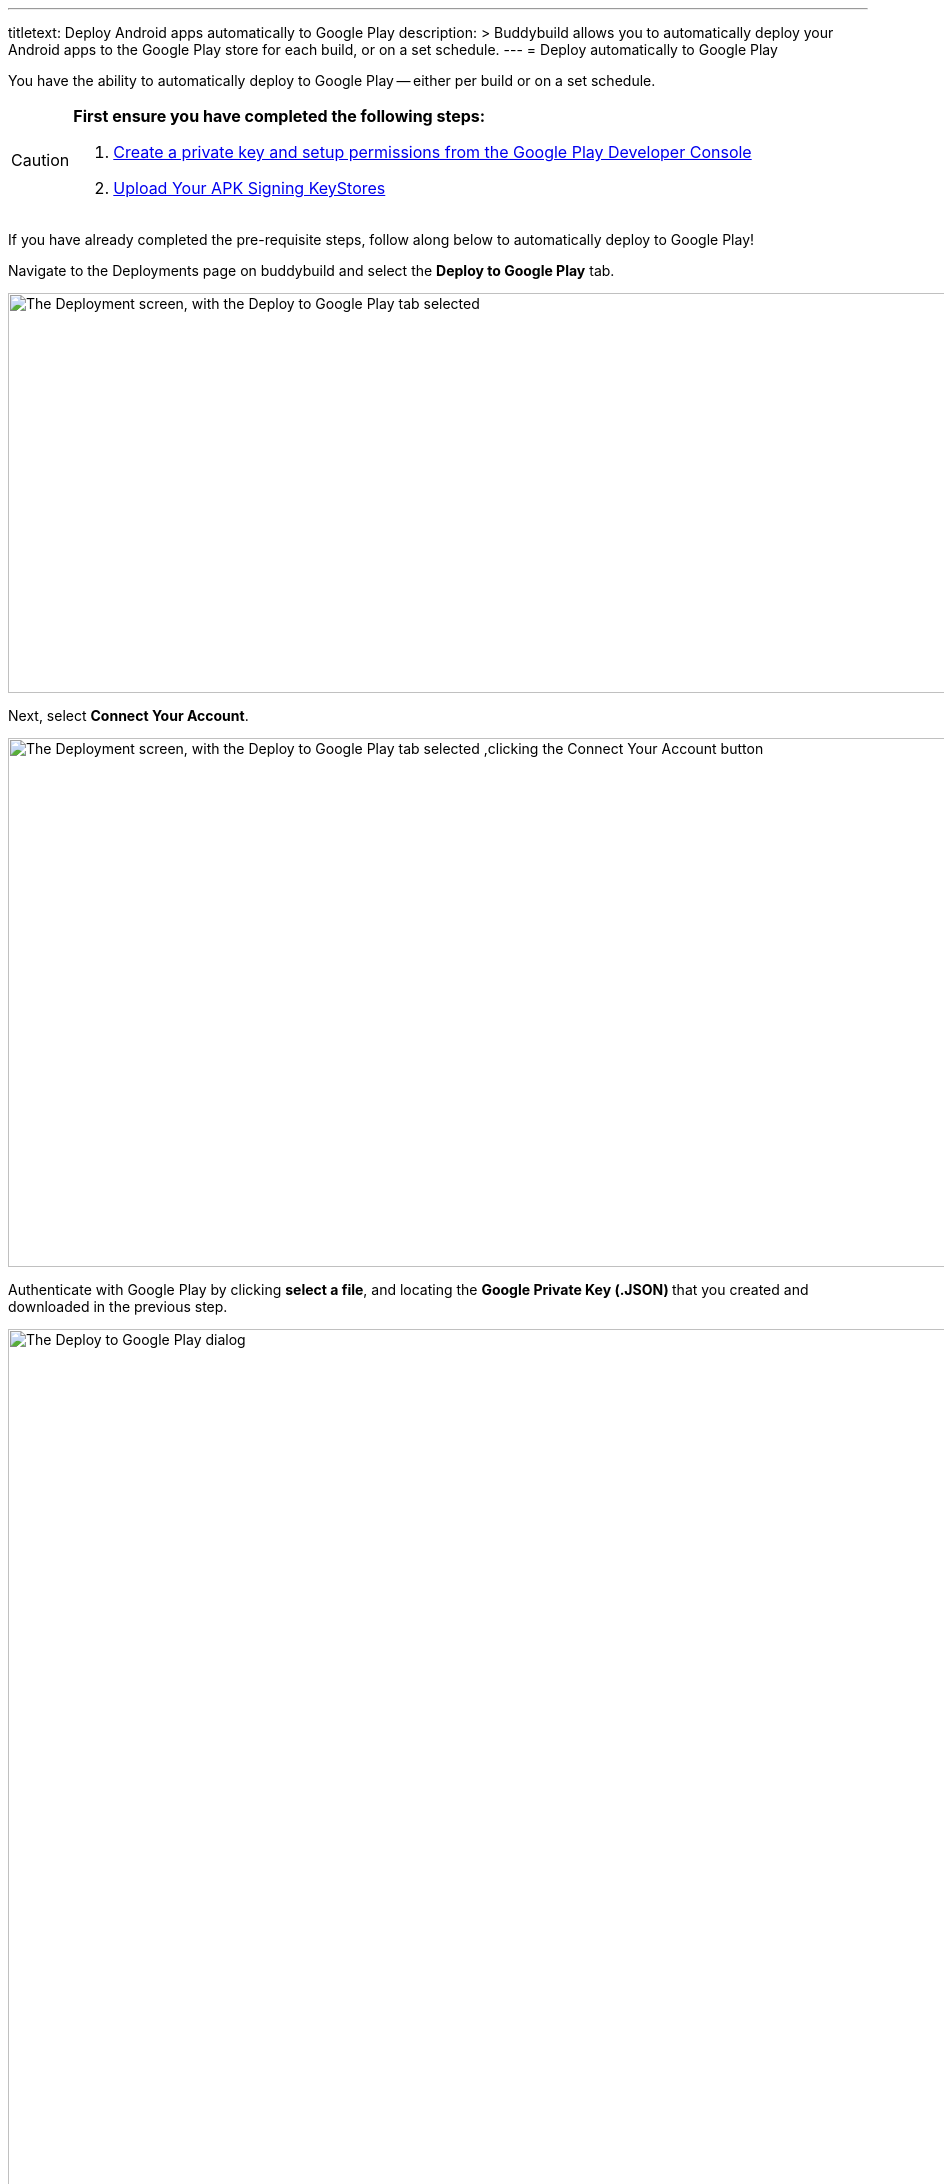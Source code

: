 ---
titletext: Deploy Android apps automatically to Google Play
description: >
  Buddybuild allows you to automatically deploy your Android apps to the
  Google Play store for each build, or on a set schedule.
---
= Deploy automatically to Google Play

You have the ability to automatically deploy to Google Play -- either per
build or on a set schedule.

[CAUTION]
=========
**First ensure you have completed the following steps:**

. link:developer_console.adoc[Create a private key and setup
  permissions from the Google Play Developer Console]

. link:../keystores/manage.adoc[Upload Your APK Signing KeyStores]
=========

If you have already completed the pre-requisite steps, follow along
below to automatically deploy to Google Play!

Navigate to the Deployments page on buddybuild and select the **Deploy
to Google Play** tab.

image:img/Deployments---auto-deploy-to-Google-Play---0.png["The
Deployment screen, with the Deploy to Google Play tab selected", 1500,
400]

Next, select **Connect Your Account**.

image:img/Deployments---auto-deploy-to-Google-Play---1.png["The
Deployment screen, with the Deploy to Google Play tab selected ,clicking
the Connect Your Account button", 1500, 529]

Authenticate with Google Play by clicking **select a file**, and
locating the **Google Private Key (.JSON) **that you created and
downloaded in the previous step.

image:img/Deployments---auto-deploy-to-Google-Play---2.png["The Deploy
to Google Play dialog", 3000, 1600]

Once connected, you now have the option of changing the next
versionCode. You can also choose to leave the default value and click
**Continue**.

image:img/Deployments---auto-deploy-to-Google-Play---3.png["The Deploy
to Google Play dialog, specifying the next versionCode", 1500, 800]

Next, select the track you want to deploy to, how often you want to
deploy to Google Play, and from which branch and variant.

Once you're done that, select **Save Settings**.

image:img/Deployments---auto-deploy-to-Google-Play---4.png["The Deploy
to Google Play dialog, with more configuration options", 3000, 1600]

That's it! You're now ready to automatically deploy builds to Google
Play.

If you'd prefer to link:manual.adoc[manually deploy builds to Google
Play], buddybuild allows you to do that as well!


== Troubleshooting Errors

Listed below are a few of the common error messages that you may
encounter while attempting to setup deployments to Google Play, and how
to resolve them.

[CAUTION]
=========
**No application was found for the given package name:**

The APK must be uploaded to at least once manually through the Google
Play Developer Console, which creates the application inside Google Play
Developer Console.

If this is not done, you will get the following error message: "No
application was found for the given package name."
=========
